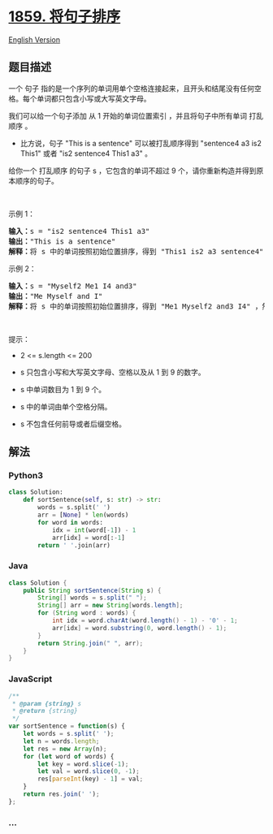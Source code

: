* [[https://leetcode-cn.com/problems/sorting-the-sentence][1859.
将句子排序]]
  :PROPERTIES:
  :CUSTOM_ID: 将句子排序
  :END:
[[./solution/1800-1899/1859.Sorting the Sentence/README_EN.org][English
Version]]

** 题目描述
   :PROPERTIES:
   :CUSTOM_ID: 题目描述
   :END:

#+begin_html
  <!-- 这里写题目描述 -->
#+end_html

#+begin_html
  <p>
#+end_html

一个
句子 指的是一个序列的单词用单个空格连接起来，且开头和结尾没有任何空格。每个单词都只包含小写或大写英文字母。

#+begin_html
  </p>
#+end_html

#+begin_html
  <p>
#+end_html

我们可以给一个句子添加 从 1 开始的单词位置索引
，并且将句子中所有单词 打乱顺序 。

#+begin_html
  </p>
#+end_html

#+begin_html
  <ul>
#+end_html

#+begin_html
  <li>
#+end_html

比方说，句子 "This is a sentence" 可以被打乱顺序得到 "sentence4 a3 is2
This1" 或者 "is2 sentence4 This1 a3" 。

#+begin_html
  </li>
#+end_html

#+begin_html
  </ul>
#+end_html

#+begin_html
  <p>
#+end_html

给你一个
打乱顺序 的句子 s ，它包含的单词不超过 9 个，请你重新构造并得到原本顺序的句子。

#+begin_html
  </p>
#+end_html

#+begin_html
  <p>
#+end_html

 

#+begin_html
  </p>
#+end_html

#+begin_html
  <p>
#+end_html

示例 1：

#+begin_html
  </p>
#+end_html

#+begin_html
  <pre>
  <b>输入：</b>s = "is2 sentence4 This1 a3"
  <b>输出：</b>"This is a sentence"
  <b>解释：</b>将 s 中的单词按照初始位置排序，得到 "This1 is2 a3 sentence4" ，然后删除数字。
  </pre>
#+end_html

#+begin_html
  <p>
#+end_html

示例 2：

#+begin_html
  </p>
#+end_html

#+begin_html
  <pre>
  <b>输入：</b>s = "Myself2 Me1 I4 and3"
  <b>输出：</b>"Me Myself and I"
  <b>解释：</b>将 s 中的单词按照初始位置排序，得到 "Me1 Myself2 and3 I4" ，然后删除数字。</pre>
#+end_html

#+begin_html
  <p>
#+end_html

 

#+begin_html
  </p>
#+end_html

#+begin_html
  <p>
#+end_html

提示：

#+begin_html
  </p>
#+end_html

#+begin_html
  <ul>
#+end_html

#+begin_html
  <li>
#+end_html

2 <= s.length <= 200

#+begin_html
  </li>
#+end_html

#+begin_html
  <li>
#+end_html

s 只包含小写和大写英文字母、空格以及从 1 到 9 的数字。

#+begin_html
  </li>
#+end_html

#+begin_html
  <li>
#+end_html

s 中单词数目为 1 到 9 个。

#+begin_html
  </li>
#+end_html

#+begin_html
  <li>
#+end_html

s 中的单词由单个空格分隔。

#+begin_html
  </li>
#+end_html

#+begin_html
  <li>
#+end_html

s 不包含任何前导或者后缀空格。

#+begin_html
  </li>
#+end_html

#+begin_html
  </ul>
#+end_html

** 解法
   :PROPERTIES:
   :CUSTOM_ID: 解法
   :END:

#+begin_html
  <!-- 这里可写通用的实现逻辑 -->
#+end_html

#+begin_html
  <!-- tabs:start -->
#+end_html

*** *Python3*
    :PROPERTIES:
    :CUSTOM_ID: python3
    :END:

#+begin_html
  <!-- 这里可写当前语言的特殊实现逻辑 -->
#+end_html

#+begin_src python
  class Solution:
      def sortSentence(self, s: str) -> str:
          words = s.split(' ')
          arr = [None] * len(words)
          for word in words:
              idx = int(word[-1]) - 1
              arr[idx] = word[:-1]
          return ' '.join(arr)
#+end_src

*** *Java*
    :PROPERTIES:
    :CUSTOM_ID: java
    :END:

#+begin_html
  <!-- 这里可写当前语言的特殊实现逻辑 -->
#+end_html

#+begin_src java
  class Solution {
      public String sortSentence(String s) {
          String[] words = s.split(" ");
          String[] arr = new String[words.length];
          for (String word : words) {
              int idx = word.charAt(word.length() - 1) - '0' - 1;
              arr[idx] = word.substring(0, word.length() - 1);
          }
          return String.join(" ", arr);
      }
  }
#+end_src

*** *JavaScript*
    :PROPERTIES:
    :CUSTOM_ID: javascript
    :END:
#+begin_src js
  /**
   * @param {string} s
   * @return {string}
   */
  var sortSentence = function(s) {
      let words = s.split(' ');
      let n = words.length;
      let res = new Array(n);
      for (let word of words) {
          let key = word.slice(-1);
          let val = word.slice(0, -1);
          res[parseInt(key) - 1] = val;
      }
      return res.join(' ');
  };
#+end_src

*** *...*
    :PROPERTIES:
    :CUSTOM_ID: section
    :END:
#+begin_example
#+end_example

#+begin_html
  <!-- tabs:end -->
#+end_html
